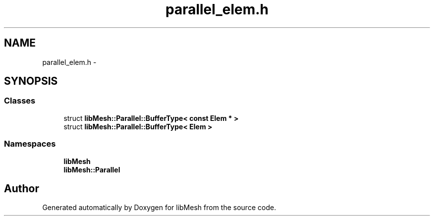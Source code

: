 .TH "parallel_elem.h" 3 "Tue May 6 2014" "libMesh" \" -*- nroff -*-
.ad l
.nh
.SH NAME
parallel_elem.h \- 
.SH SYNOPSIS
.br
.PP
.SS "Classes"

.in +1c
.ti -1c
.RI "struct \fBlibMesh::Parallel::BufferType< const Elem * >\fP"
.br
.ti -1c
.RI "struct \fBlibMesh::Parallel::BufferType< Elem >\fP"
.br
.in -1c
.SS "Namespaces"

.in +1c
.ti -1c
.RI "\fBlibMesh\fP"
.br
.ti -1c
.RI "\fBlibMesh::Parallel\fP"
.br
.in -1c
.SH "Author"
.PP 
Generated automatically by Doxygen for libMesh from the source code\&.
